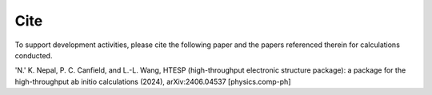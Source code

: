 Cite
------

To support development activities, please cite the following paper and the papers referenced therein for calculations conducted.


'N.' K. Nepal, P. C. Canfield, and L.-L. Wang, HTESP (high-throughput electronic structure package): a package for the high-throughput ab initio calculations (2024), arXiv:2406.04537 [physics.comp-ph]
